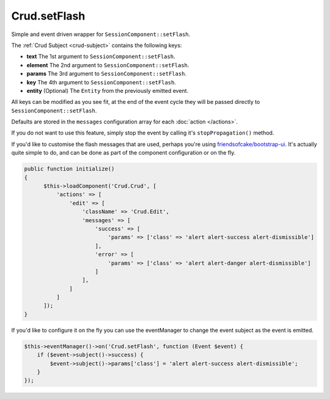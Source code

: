 Crud.setFlash
^^^^^^^^^^^^^

Simple and event driven wrapper for ``SessionComponent::setFlash``.

The :ref:`Crud Subject <crud-subject>` contains the following keys:

- **text** 		The 1st argument to ``SessionComponent::setFlash``.
- **element** The 2nd argument to ``SessionComponent::setFlash``.
- **params** 	The 3rd argument to ``SessionComponent::setFlash``.
- **key** 		The 4th argument to ``SessionComponent::setFlash``.
- **entity** 	(Optional) The ``Entity`` from the previously emitted event.

All keys can be modified as you see fit, at the end of the event cycle they will be passed
directly to ``SessionComponent::setFlash``.

Defaults are stored in the ``messages`` configuration array for each :doc:`action </actions>`.

If you do not want to use this feature, simply stop the event by calling it's ``stopPropagation()`` method.

If you'd like to customise the flash messages that are used, perhaps you're using
`friendsofcake/bootstrap-ui <https://github.com/friendsofcake/bootstrap-ui>`_. It's actually quite simple to do, and can
be done as part of the component configuration or on the fly.

.. code-block:: phpinline

  public function initialize()
  {
        $this->loadComponent('Crud.Crud', [
            'actions' => [
                'edit' => [
                    'className' => 'Crud.Edit',
                    'messages' => [
                        'success' => [
                            'params' => ['class' => 'alert alert-success alert-dismissible']
                        ],
                        'error' => [
                            'params' => ['class' => 'alert alert-danger alert-dismissible']
                        ]
                    ],
                ]
            ]
        ]);
  }

If you'd like to configure it on the fly you can use the eventManager to change the event subject as the event is emitted.

.. code-block:: phpinline

  $this->eventManager()->on('Crud.setFlash', function (Event $event) {
      if ($event->subject()->success) {
          $event->subject()->params['class'] = 'alert alert-success alert-dismissible';
      }
  });